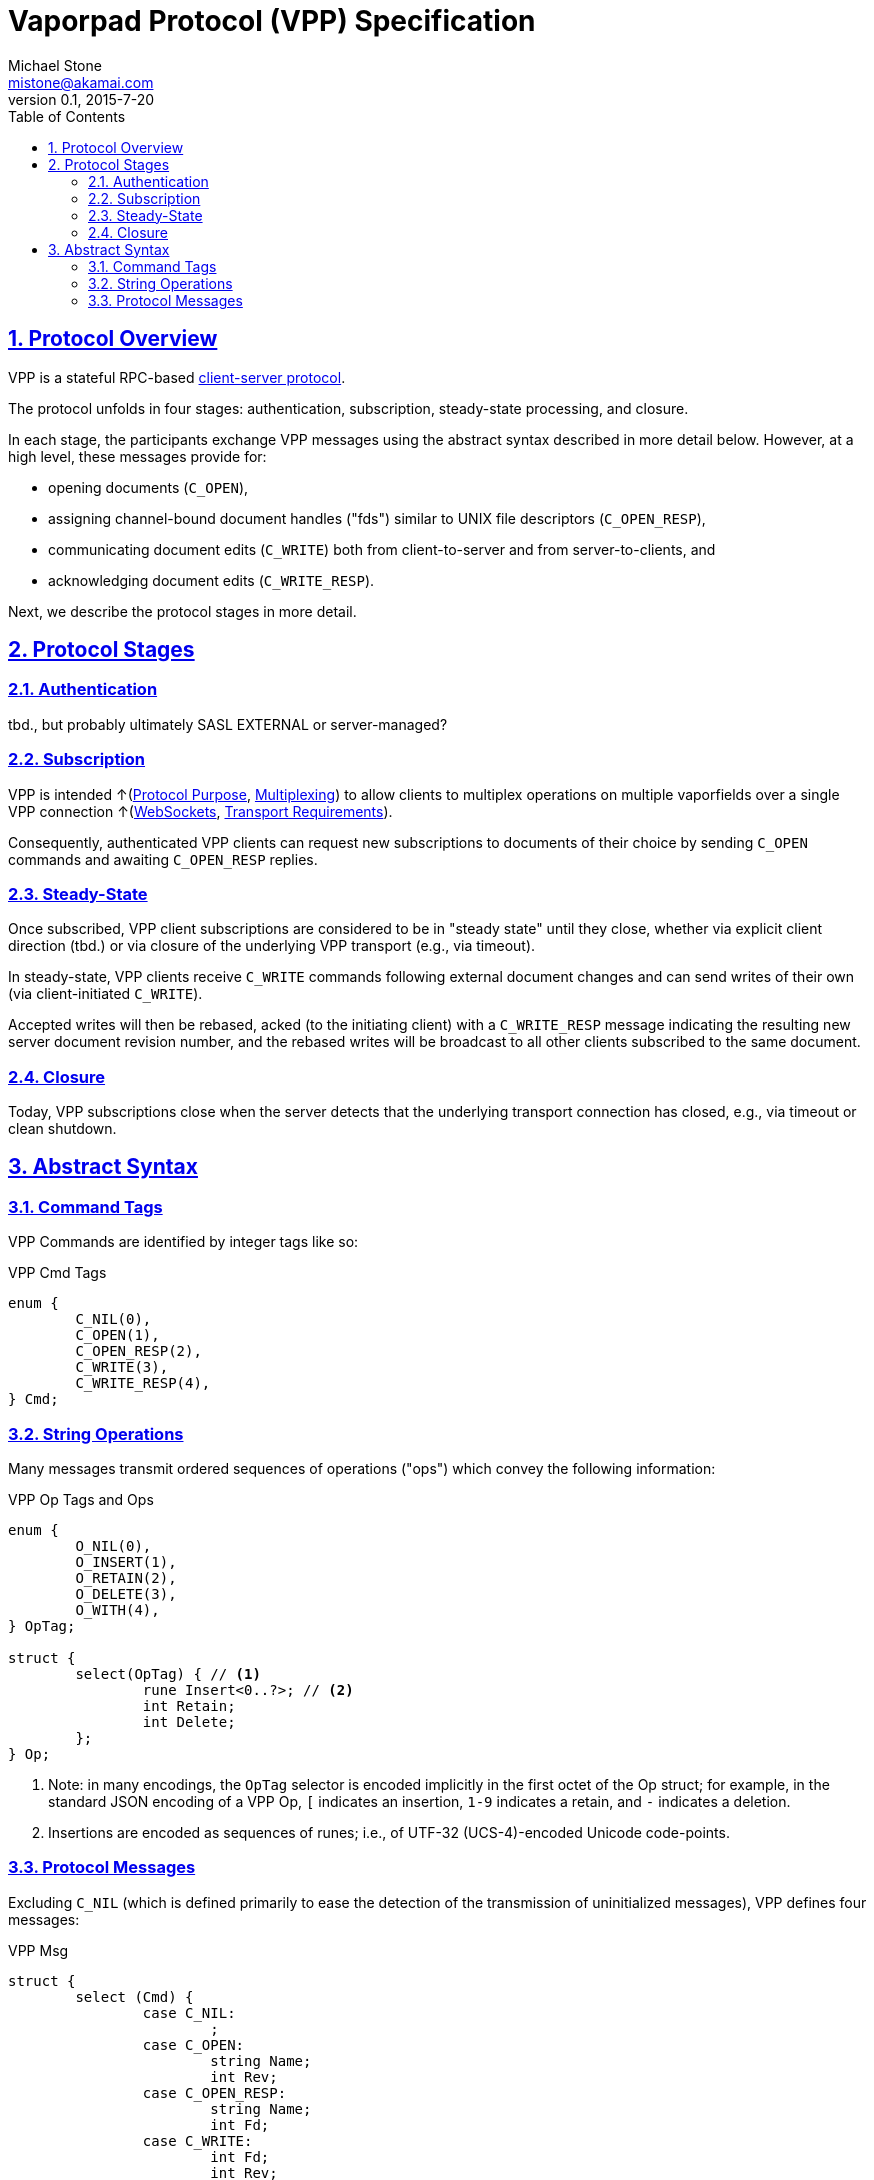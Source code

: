 = Vaporpad Protocol (VPP) Specification
Michael Stone <mistone@akamai.com>
v0.1, 2015-7-20
:toc:
:homepage: http://github.com/mstone/focus
:numbered:
:sectlinks:
:icons: font

ifdef::env-github[:outfilesuffix: .adoc]

== Protocol Overview

VPP is a stateful RPC-based <<intent#PR-1,client-server protocol>>.

The protocol unfolds in four stages: authentication, subscription, steady-state processing, and closure.

In each stage, the participants exchange VPP messages using the abstract syntax described in more detail below. However, at a high level, these messages provide for:

  * opening documents (`C_OPEN`),
  * assigning channel-bound document handles ("fds") similar to UNIX file descriptors (`C_OPEN_RESP`),
  * communicating document edits (`C_WRITE`) both from client-to-server and from server-to-clients, and
  * acknowledging document edits (`C_WRITE_RESP`).

Next, we describe the protocol stages in more detail.

== Protocol Stages

=== Authentication

tbd., but probably ultimately SASL EXTERNAL or server-managed?

=== Subscription

VPP is intended ↑(<<intent#PR-6,Protocol Purpose>>, <<intent#CL-6,Multiplexing>>) to allow clients to multiplex operations on multiple vaporfields over a single VPP connection ↑(<<intent#CL-3.1,WebSockets>>, <<intent#VPP-1,Transport Requirements>>).

Consequently, authenticated VPP clients can request new subscriptions to documents of their choice by sending `C_OPEN` commands and awaiting `C_OPEN_RESP` replies.

=== Steady-State

Once subscribed, VPP client subscriptions are considered to be in "steady state" until they close, whether via explicit client direction (tbd.) or via closure of the underlying VPP transport (e.g., via timeout).

In steady-state, VPP clients receive `C_WRITE` commands following external document changes and can send writes of their own (via client-initiated `C_WRITE`).

Accepted writes will then be rebased, acked (to the initiating client) with a `C_WRITE_RESP` message indicating the resulting new server document revision number, and the rebased writes will be broadcast to all other clients subscribed to the same document.

=== Closure

Today, VPP subscriptions close when the server detects that the underlying transport connection has closed, e.g., via timeout or clean shutdown.

== Abstract Syntax

=== Command Tags

VPP Commands are identified by integer tags like so:

.VPP Cmd Tags
----
enum {
	C_NIL(0),
	C_OPEN(1),
	C_OPEN_RESP(2),
	C_WRITE(3),
	C_WRITE_RESP(4),
} Cmd;
----

=== String Operations

Many messages transmit ordered sequences of operations ("ops") which convey the following information:

.VPP Op Tags and Ops
----
enum {
	O_NIL(0),
	O_INSERT(1),
	O_RETAIN(2),
	O_DELETE(3),
	O_WITH(4),
} OpTag;

struct {
	select(OpTag) { // <1>
		rune Insert<0..?>; // <2>
		int Retain;
		int Delete;
	};
} Op;
----
<1> Note: in many encodings, the `OpTag` selector is encoded implicitly in the first octet of the Op struct; for example, in the standard JSON encoding of a VPP Op, `[` indicates an insertion, `1-9` indicates a retain, and `-` indicates a deletion.

<2> Insertions are encoded as sequences of runes; i.e., of UTF-32 (UCS-4)-encoded Unicode code-points.

=== Protocol Messages

Excluding `C_NIL` (which is defined primarily to ease the detection of the transmission of uninitialized messages), VPP defines four messages:

.VPP Msg
----
struct {
	select (Cmd) {
		case C_NIL:
			;
		case C_OPEN:
			string Name;
			int Rev;
		case C_OPEN_RESP:
			string Name;
			int Fd;
		case C_WRITE:
			int Fd;
			int Rev;
			Op Ops<0..?>;
		case C_WRITE_RESP:
			int Fd;
			int Rev;
			Op Ops<0..?>;
	};
} Msg;
----




